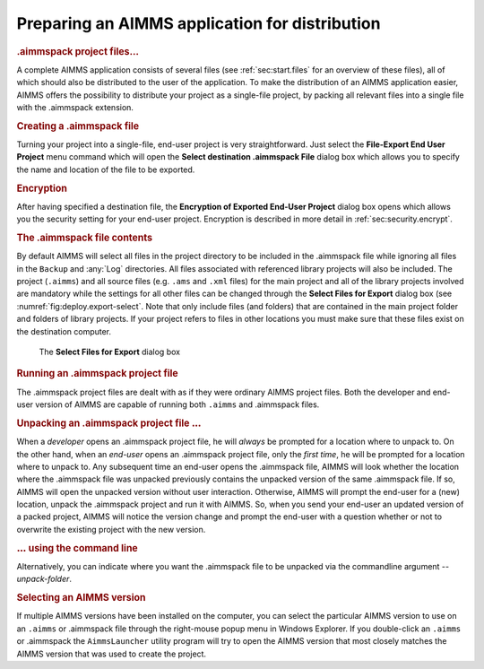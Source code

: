 .. _sec:deploy.aimmspack:

Preparing an AIMMS application for distribution
===============================================

.. rubric:: .aimmspack project files...

A complete AIMMS application consists of several files (see
:ref:`sec:start.files` for an overview of these files), all of which
should also be distributed to the user of the application. To make the
distribution of an AIMMS application easier, AIMMS offers the
possibility to distribute your project as a single-file project, by
packing all relevant files into a single file with the
.aimmspack extension.

.. rubric:: Creating a .aimmspack file

Turning your project into a single-file, end-user project is very
straightforward. Just select the **File-Export End User Project** menu
command which will open the **Select destination .aimmspack File**
dialog box which allows you to specify the name and location of the file
to be exported.

.. rubric:: Encryption

After having specified a destination file, the **Encryption of Exported
End-User Project** dialog box opens which allows you the security
setting for your end-user project. Encryption is described in more
detail in :ref:`sec:security.encrypt`.

.. rubric:: The .aimmspack file contents

By default AIMMS will select all files in the project directory to be
included in the .aimmspack file while ignoring all files in the
``Backup`` and :any:`Log` directories. All files associated with referenced
library projects will also be included. The project (``.aimms``) and all
source files (e.g. ``.ams`` and ``.xml`` files) for the main project and
all of the library projects involved are mandatory while the settings
for all other files can be changed through the **Select Files for
Export** dialog box (see :numref:`fig:deploy.export-select`. Note that
only include files (and folders) that are contained in the main project
folder and folders of library projects. If your project refers to files
in other locations you must make sure that these files exist on the
destination computer.

.. figure:: zipprj-select-new.png
   :alt: The **Select Files for Export** dialog box
   :name: fig:deploy.export-select

   The **Select Files for Export** dialog box

.. rubric:: Running an .aimmspack project file

The .aimmspack project files are dealt with as if they were ordinary
AIMMS project files. Both the developer and end-user version of AIMMS
are capable of running both ``.aimms`` and .aimmspack files.

.. rubric:: Unpacking an .aimmspack project file :math:`\ldots`

When a *developer* opens an .aimmspack project file, he will *always* be
prompted for a location where to unpack to. On the other hand, when an
*end-user* opens an .aimmspack project file, only the *first time*, he
will be prompted for a location where to unpack to. Any subsequent time
an end-user opens the .aimmspack file, AIMMS will look whether the
location where the .aimmspack file was unpacked previously contains the
unpacked version of the same .aimmspack file. If so, AIMMS will open the
unpacked version without user interaction. Otherwise, AIMMS will prompt
the end-user for a (new) location, unpack the .aimmspack project and run
it with AIMMS. So, when you send your end-user an updated version of a
packed project, AIMMS will notice the version change and prompt the
end-user with a question whether or not to overwrite the existing
project with the new version.

.. rubric:: :math:`\ldots` using the command line

Alternatively, you can indicate where you want the .aimmspack file to be
unpacked via the commandline argument *--unpack-folder*.

.. rubric:: Selecting an AIMMS version

If multiple AIMMS versions have been installed on the computer, you can
select the particular AIMMS version to use on an ``.aimms`` or
.aimmspack file through the right-mouse popup menu in Windows Explorer.
If you double-click an ``.aimms`` or .aimmspack the ``AimmsLauncher``
utility program will try to open the AIMMS version that most closely
matches the AIMMS version that was used to create the project.

.. |firstpage| image:: firstpage.png